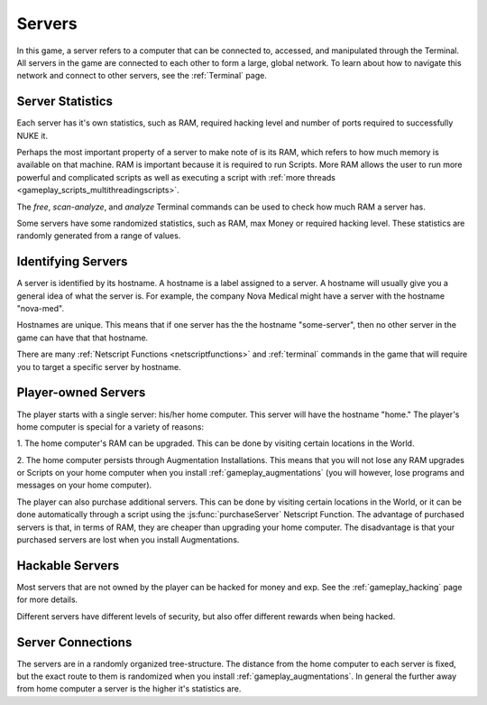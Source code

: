 .. _gameplay_servers:

Servers
=======
In this game, a server refers to a computer that can be connected to,
accessed, and manipulated through the Terminal. All servers in the
game are connected to each other to form a large, global network.
To learn about how to navigate this network and connect to other
servers, see the :ref:`Terminal` page.

Server Statistics
^^^^^^^^^^^^^^^^^
Each server has it's own statistics, such as RAM, required hacking level and number of 
ports required to successfully NUKE it.

Perhaps the most important property of a server to make note of is its RAM,
which refers to how much memory is available on that machine. RAM is
important because it is required to run Scripts. More RAM allows
the user to run more powerful and complicated scripts as well as executing
a script with :ref:`more threads <gameplay_scripts_multithreadingscripts>`.

The `free`, `scan-analyze`, and `analyze` Terminal commands
can be used to check how much RAM a server has.

Some servers have some randomized statistics, such as RAM, max Money or 
required hacking level. These statistics are randomly generated from a range of values.

Identifying Servers
^^^^^^^^^^^^^^^^^^^
A server is identified by its hostname.
A hostname is a label assigned to a server.
A hostname will usually give you a general idea of what the server
is. For example, the company Nova Medical might have a server with
the hostname "nova-med".

Hostnames are unique. This means that if one
server has the the hostname "some-server", then no other server
in the game can have that that hostname.

There are many :ref:`Netscript Functions <netscriptfunctions>`
and :ref:`terminal` commands in the game
that will require you to target a specific server by hostname.

Player-owned Servers
^^^^^^^^^^^^^^^^^^^^
The player starts with a single server: his/her home computer.
This server will have the hostname "home." The player's home
computer is special for a variety of reasons:

1. The home computer's RAM can be upgraded. This can be done by visiting
certain locations in the World.

2. The home computer persists through Augmentation Installations. This means
that you will not lose any RAM upgrades or Scripts on your
home computer when you install :ref:`gameplay_augmentations` (you will
however, lose programs and messages on your home computer).

The player can also purchase additional servers. This can be
done by visiting certain locations in the World, or it can be
done automatically through a script using the :js:func:`purchaseServer`
Netscript Function. The advantage of purchased servers is that,
in terms of RAM, they are cheaper than upgrading your home
computer. The disadvantage is that your purchased servers
are lost when you install Augmentations.

Hackable Servers
^^^^^^^^^^^^^^^^
Most servers that are not owned by the player can be hacked for money
and exp. See the :ref:`gameplay_hacking` page for more details.

Different servers have different levels of security, but also offer
different rewards when being hacked.

Server Connections
^^^^^^^^^^^^^^^^^^
The servers are in a randomly organized tree-structure. The distance from 
the home computer to each server is fixed, but the exact route to them is 
randomized when you install :ref:`gameplay_augmentations`. In general the 
further away from home computer a server is the higher it's statistics are.